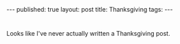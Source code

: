 #+STARTUP: showall indent
#+STARTUP: hidestars
#+OPTIONS: toc:nil
#+begin_html
---
published: true
layout: post
title: Thanksgiving
tags:  
---
#+end_html

#+begin_html
<style>
div.center {text-align:center;}
</style>
#+end_html

* 
Looks like I've never actually written a Thanksgiving post.

